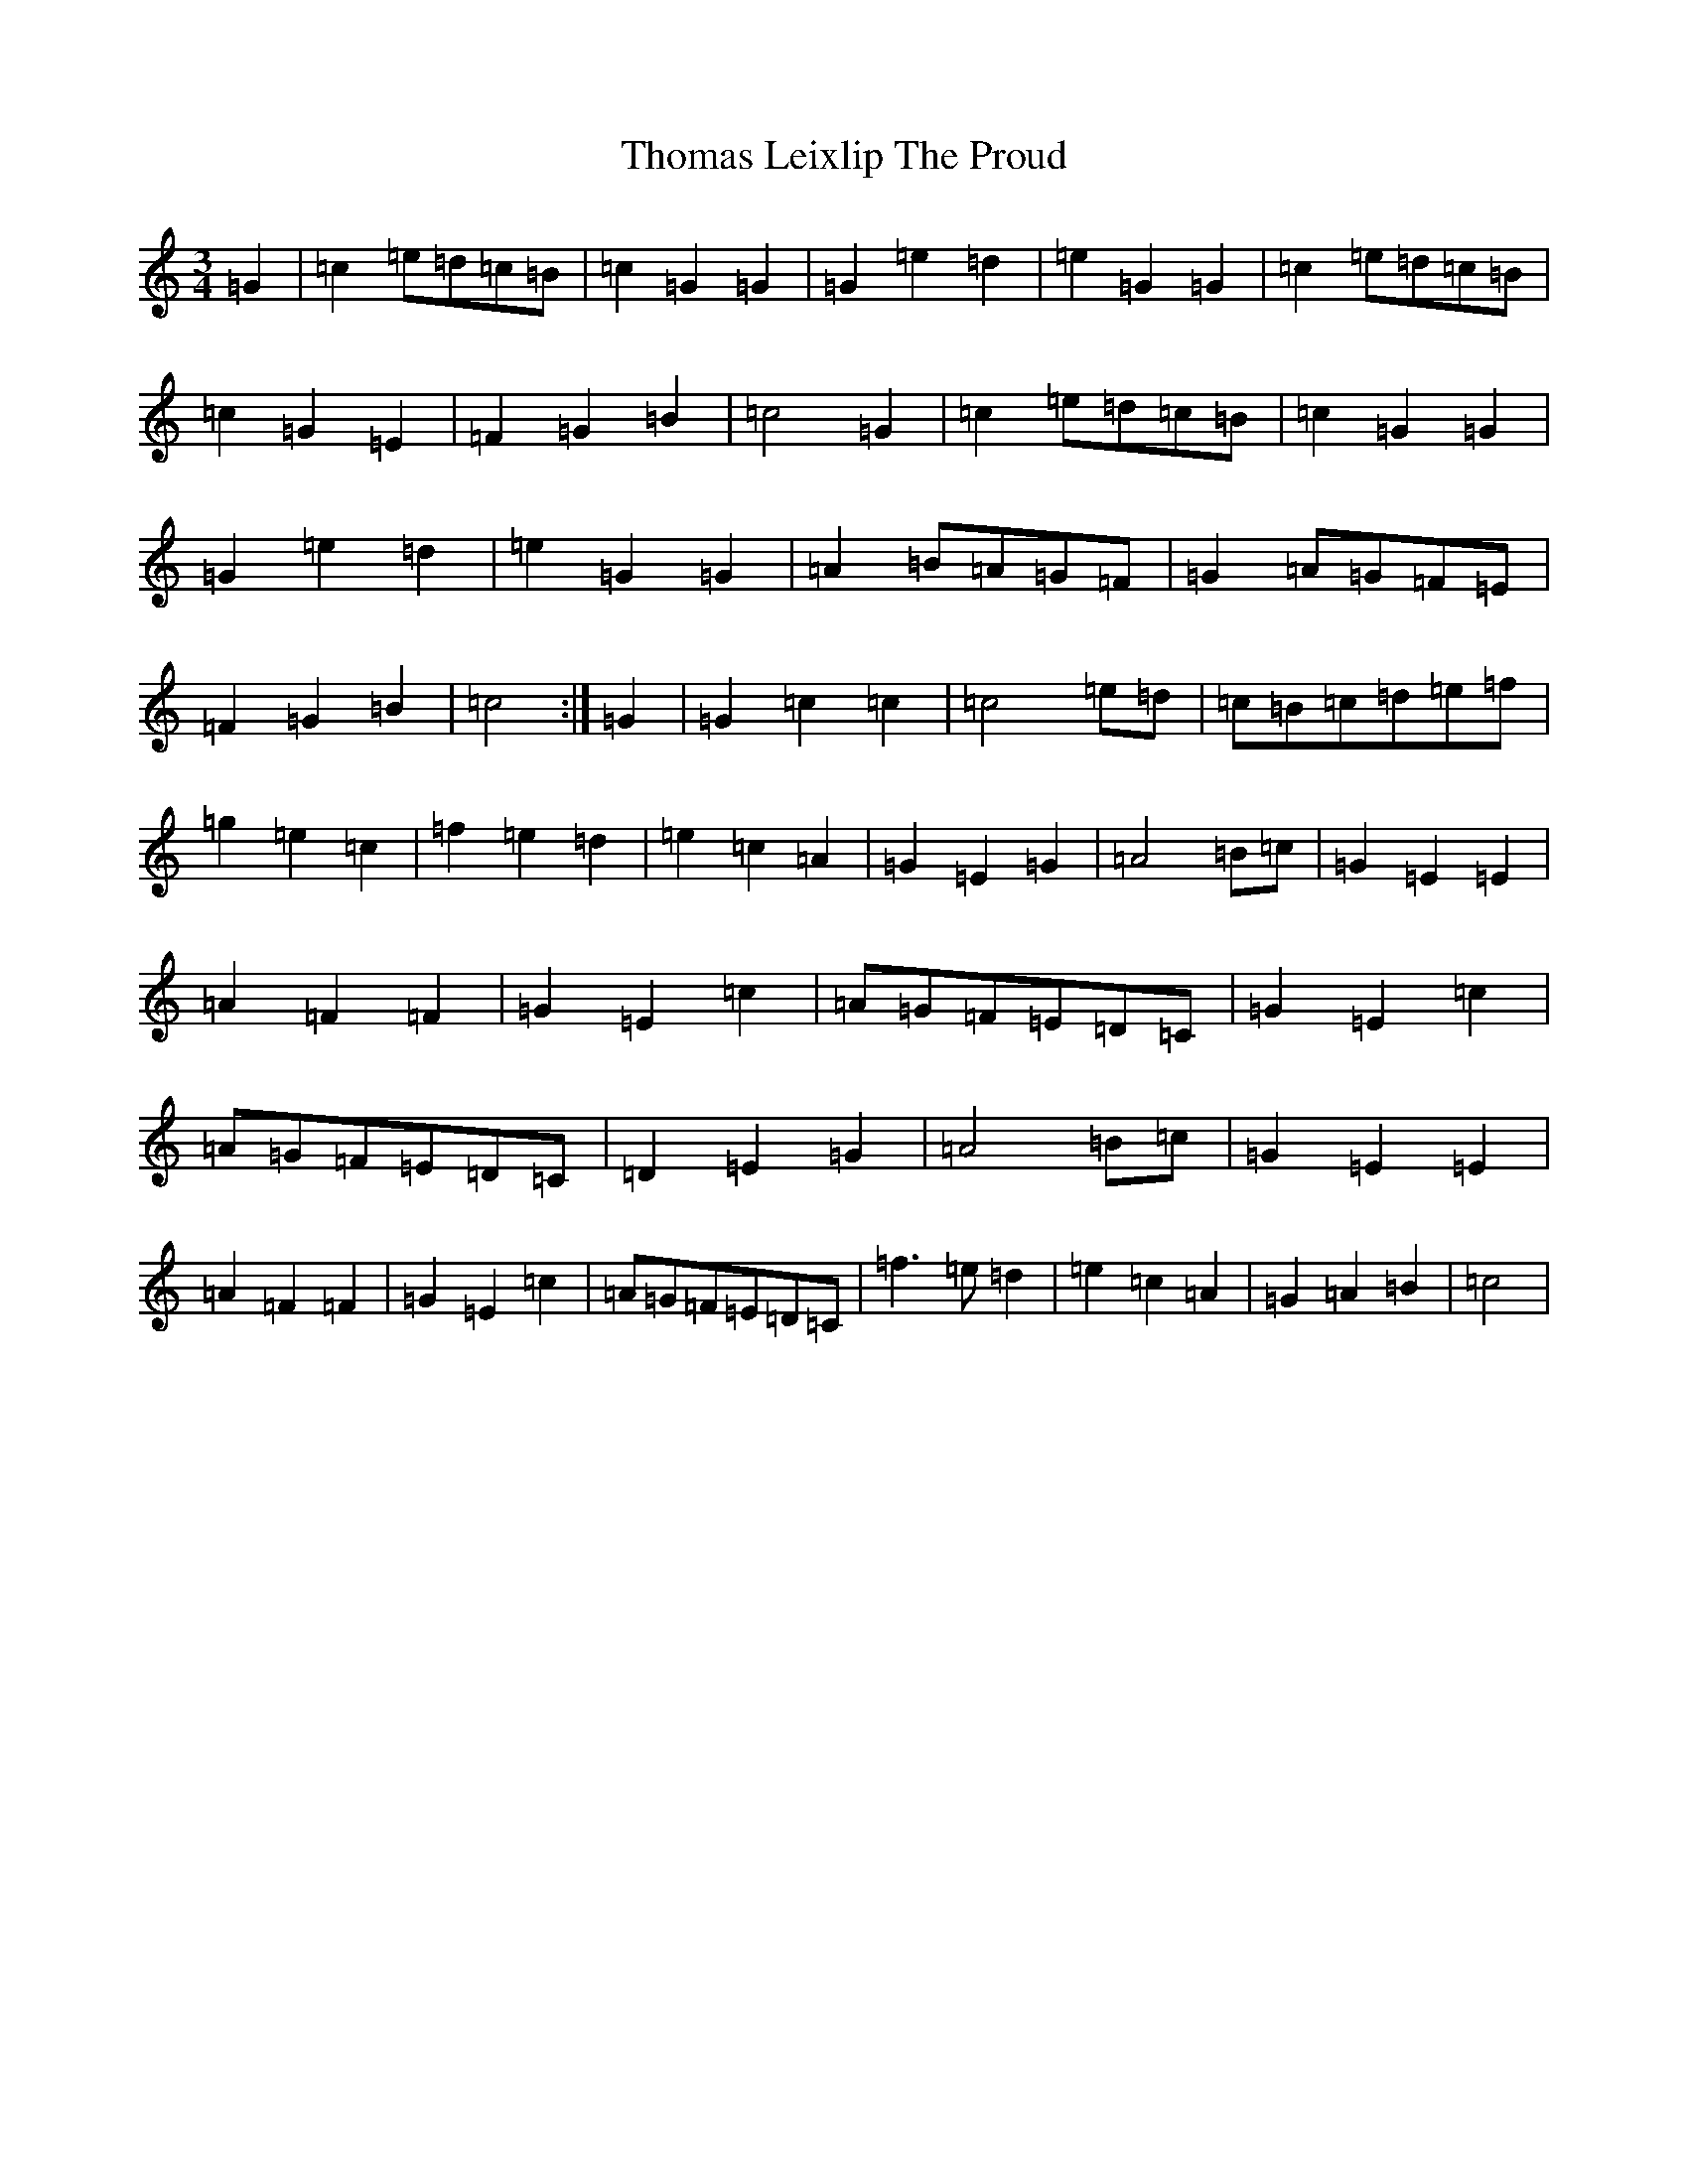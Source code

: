 X: 7557
T: Thomas Leixlip The Proud
S: https://thesession.org/tunes/4417#setting4417
R: jig
M:3/4
L:1/8
K: C Major
=G2|=c2=e=d=c=B|=c2=G2=G2|=G2=e2=d2|=e2=G2=G2|=c2=e=d=c=B|=c2=G2=E2|=F2=G2=B2|=c4=G2|=c2=e=d=c=B|=c2=G2=G2|=G2=e2=d2|=e2=G2=G2|=A2=B=A=G=F|=G2=A=G=F=E|=F2=G2=B2|=c4:|=G2|=G2=c2=c2|=c4=e=d|=c=B=c=d=e=f|=g2=e2=c2|=f2=e2=d2|=e2=c2=A2|=G2=E2=G2|=A4=B=c|=G2=E2=E2|=A2=F2=F2|=G2=E2=c2|=A=G=F=E=D=C|=G2=E2=c2|=A=G=F=E=D=C|=D2=E2=G2|=A4=B=c|=G2=E2=E2|=A2=F2=F2|=G2=E2=c2|=A=G=F=E=D=C|=f3=e=d2|=e2=c2=A2|=G2=A2=B2|=c4|